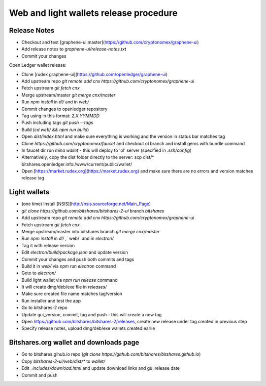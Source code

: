 Web and light wallets release procedure
==========================================

Release Notes
----------------------

- Checkout and test [graphene-ui master](https://github.com/cryptonomex/graphene-ui)
- Add release notes to `graphene-ui/release-notes.txt`
- Commit your changes

Open Ledger wallet release:

- Clone [rudex graphene-ui](https://github.com/openledger/graphene-ui)
- Add upstream repo `git remote add cnx https://github.com/cryptonomex/graphene-ui`
- Fetch upstream `git fetch cnx`
- Merge upstream/master `git merge cnx/master`
- Run `npm install` in `dl/` and in `web/`
- Commit changes to openledger repository
- Tag using in this format: `2.X.YYMMDD`
- Push including tags `git push --tags`
- Build (`cd web/ && npm run build`)
- Open `dist/index.html` and make sure everything is working and the version in status bar matches tag
- Clone `https://github.com/cryptonomex/faucet` and checkout ol branch and install gems with bundle command
- In faucet dir run `mina wallet` - this will deploy to 'ol' server (specified in `.ssh/config`)
- Alternatively, copy the dist folder directly to the server: scp dist/* bitshares.openledger.info:/www/current/public/wallet/
- Open [https://market.rudex.org](https://market.rudex.org) and make sure there are no errors and version matches release tag

Light wallets
------------------

- (one time) Install [NSIS](http://nsis.sourceforge.net/Main_Page)
- `git clone https://github.com/bitshares/bitshares-2-ui` branch `bitshares`
- Add upstream repo `git remote add cnx https://github.com/cryptonomex/graphene-ui`
- Fetch upstream `git fetch cnx`
- Merge upstream/master into bitshares branch `git merge cnx/master`
- Run `npm install` in `dl/` ,` web/` and in `electron/`
- Tag it with release version
- Edit `electron/build/package.json` and update version
- Commit your changes and push both commits and tags
- Build it in `web/` via `npm run electron` command
- Goto to `electron/`
- Build light wallet via `npm run release` command
- It will create dmg/deb/exe file in `releases/`
- Make sure created file name matches tag/version
- Run installer and test the app
- Go to bitshares-2 repo
- Update gui_version, commit, tag and push - this will create a new tag
- Open https://github.com/bitshares/bitshares-2/releases, create new release under tag created in previous step
- Specify release notes, upload dmg/deb/exe wallets created earlie

Bitshares.org wallet and downloads page
----------------------------------------------

- Go to bitshares.gihub.io repo (`git clone https://github.com/bitshares/bitshares.github.io`)
- Copy `bitshares-2-ui/web/dist/*` to `wallet/`
- Edit `_includes/download.html` and update download links and gui release date
- Commit and push


